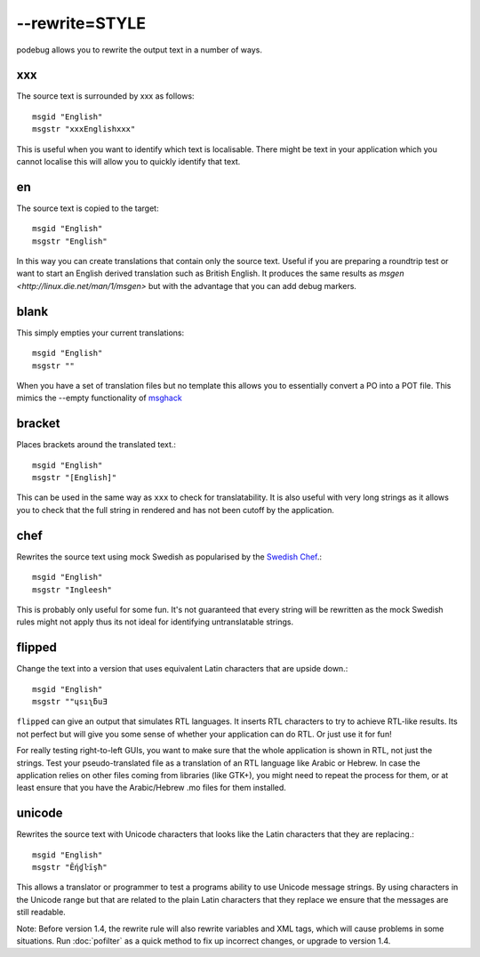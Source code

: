 
.. _pages/toolkit/rewrite_style#--rewrite=style:

--rewrite=STYLE
***************

podebug allows you to rewrite the output text in a number of ways.

.. _pages/toolkit/rewrite_style#xxx:

xxx
===

The source text is surrounded by xxx as follows::

  msgid "English"
  msgstr "xxxEnglishxxx"

This is useful when you want to identify which text is localisable.  There might be text in your application which you cannot localise this will allow you to quickly identify that text.

.. _pages/toolkit/rewrite_style#en:

en
==

The source text is copied to the target::

  msgid "English"
  msgstr "English"

In this way you can create translations that contain only the source text.  Useful if you are preparing a roundtrip test or want to start an English derived translation such as British English.  It produces the same results as `msgen <http://linux.die.net/man/1/msgen>` but with the advantage that you can add debug markers.

.. _pages/toolkit/rewrite_style#blank:

blank
=====

This simply empties your current translations::

  msgid "English"
  msgstr ""

When you have a set of translation files but no template this allows you to essentially convert a PO into a POT file.  This mimics the --empty functionality of `msghack <http:////linux.die.net/man/1/msghack>`_

.. _pages/toolkit/rewrite_style#bracket:

bracket
=======

.. versionadded:: 1.4

Places brackets around the translated text.::

  msgid "English"
  msgstr "[English]"

This can be used in the same way as ``xxx`` to check for translatability.  It is also useful with very long strings as it allows you to check that the full string in rendered and has not been cutoff by the application.

.. _pages/toolkit/rewrite_style#chef:

chef
====

.. versionadded:: 1.2

Rewrites the source text using mock Swedish as popularised by the `Swedish Chef <https://en.wikipedia.org/wiki/Swedish_Chef>`_.::

  msgid "English"
  msgstr "Ingleesh"

This is probably only useful for some fun.  It's not guaranteed that every string will be rewritten as the mock Swedish rules might not apply thus its not ideal for identifying untranslatable strings.

.. _pages/toolkit/rewrite_style#flipped:

flipped
=======

.. versionadded:: 1.4

Change the text into a version that uses equivalent Latin characters that are upside down.::

  msgid "English"
  msgstr "‮Ǝuƃʅısɥ"

``flipped`` can give an output that simulates RTL languages.  It inserts RTL characters to try to achieve RTL-like results.  Its not perfect but will give you some sense of whether your application can do RTL.  Or just use it for fun!

For really testing right-to-left GUIs, you want to make sure that the whole application is shown in RTL, not just the strings. Test your pseudo-translated file as a translation of an RTL language like Arabic or Hebrew. In case the application relies on other files coming from libraries (like GTK+), you might need to repeat the process for them, or at least ensure that you have the Arabic/Hebrew .mo files for them installed.

.. _pages/toolkit/rewrite_style#unicode:

unicode
=======

.. versionadded:: 1.2

Rewrites the source text with Unicode characters that looks like the Latin characters that they are replacing.::

  msgid "English"
  msgstr "Ḗƞɠŀīşħ"

This allows a translator or programmer to test a programs ability to use Unicode message strings. By using characters in the Unicode range but that are related to the plain Latin characters that they replace we ensure that the messages are still readable.

Note:  Before version 1.4, the rewrite rule will also rewrite variables and XML tags, which will cause problems in some situations.  Run :doc:`pofilter` as a quick method to fix up incorrect changes, or upgrade to version 1.4.
